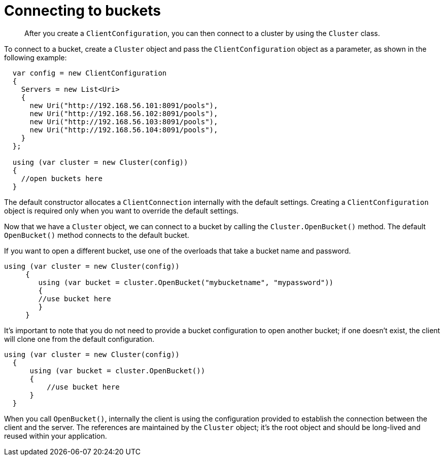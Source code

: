 = Connecting to buckets
:page-topic-type: concept

[abstract]
After you create a `ClientConfiguration`, you can then connect to a cluster by using the `Cluster` class.

To connect to a bucket, create a `Cluster` object and pass the `ClientConfiguration` object as a parameter, as shown in the following example:

[source,csharp]
----
  var config = new ClientConfiguration
  {
    Servers = new List<Uri>
    {
      new Uri("http://192.168.56.101:8091/pools"),
      new Uri("http://192.168.56.102:8091/pools"),
      new Uri("http://192.168.56.103:8091/pools"),
      new Uri("http://192.168.56.104:8091/pools"),
    }
  };

  using (var cluster = new Cluster(config))
  {
    //open buckets here
  }
----

The default constructor allocates a `ClientConnection` internally with the default settings.
Creating a `ClientConfiguration` object is required only when you want to override the default settings.

Now that we have a `Cluster` object, we can connect to a bucket by calling the [.api]`Cluster.OpenBucket()` method.
The default [.api]`OpenBucket()` method connects to the default bucket.

If you want to open a different bucket, use one of the overloads that take a bucket name and password.

----
using (var cluster = new Cluster(config))
     {
        using (var bucket = cluster.OpenBucket("mybucketname", "mypassword"))
        {
        //use bucket here
        }
     }
----

It’s important to note that you do not need to provide a bucket configuration to open another bucket; if one doesn’t exist, the client will clone one from the default configuration.

[source,csharp]
----
using (var cluster = new Cluster(config))
  {
      using (var bucket = cluster.OpenBucket())
      {
          //use bucket here
      }
  }
----

When you call `OpenBucket()`, internally the client is using the configuration provided to establish the connection between the client and the server.
The references are maintained by the `Cluster` object; it’s the root object and should be long-lived and reused within your application.
